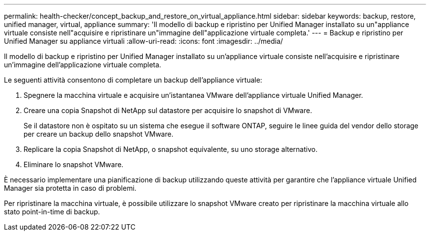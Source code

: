 ---
permalink: health-checker/concept_backup_and_restore_on_virtual_appliance.html 
sidebar: sidebar 
keywords: backup, restore, unified manager, virtual, appliance 
summary: 'Il modello di backup e ripristino per Unified Manager installato su un"appliance virtuale consiste nell"acquisire e ripristinare un"immagine dell"applicazione virtuale completa.' 
---
= Backup e ripristino per Unified Manager su appliance virtuali
:allow-uri-read: 
:icons: font
:imagesdir: ../media/


[role="lead"]
Il modello di backup e ripristino per Unified Manager installato su un'appliance virtuale consiste nell'acquisire e ripristinare un'immagine dell'applicazione virtuale completa.

Le seguenti attività consentono di completare un backup dell'appliance virtuale:

. Spegnere la macchina virtuale e acquisire un'istantanea VMware dell'appliance virtuale Unified Manager.
. Creare una copia Snapshot di NetApp sul datastore per acquisire lo snapshot di VMware.
+
Se il datastore non è ospitato su un sistema che esegue il software ONTAP, seguire le linee guida del vendor dello storage per creare un backup dello snapshot VMware.

. Replicare la copia Snapshot di NetApp, o snapshot equivalente, su uno storage alternativo.
. Eliminare lo snapshot VMware.


È necessario implementare una pianificazione di backup utilizzando queste attività per garantire che l'appliance virtuale Unified Manager sia protetta in caso di problemi.

Per ripristinare la macchina virtuale, è possibile utilizzare lo snapshot VMware creato per ripristinare la macchina virtuale allo stato point-in-time di backup.

